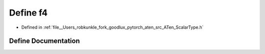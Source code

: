 .. _define_f4:

Define f4
=========

- Defined in :ref:`file__Users_robkunkle_fork_goodlux_pytorch_aten_src_ATen_ScalarType.h`


Define Documentation
--------------------


.. doxygendefine:: f4
